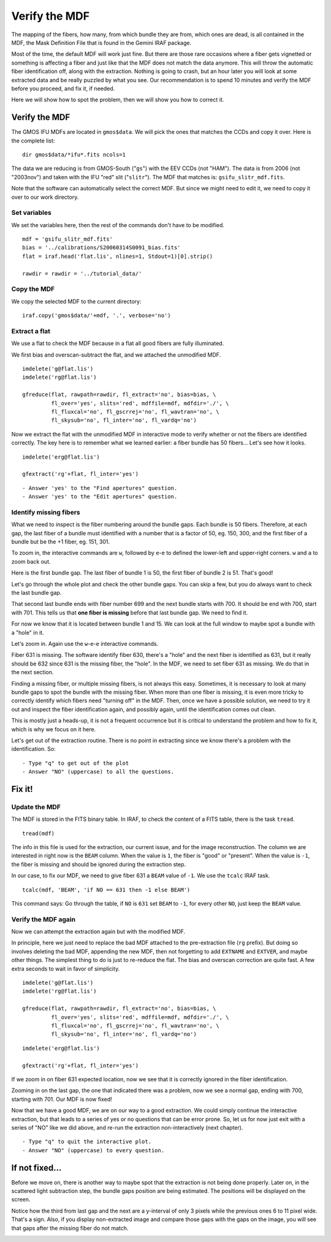 .. mdf.rst

.. _mdf:

**************
Verify the MDF
**************

.. image:: _graphics/GMOSIFU-ProcessChart_Science.png
   :scale: 20%
   :align: right

.. image:: _graphics/GMOSIFU-DRChart_MDF.png
   :scale: 20%
   :align: right

The mapping of the fibers, how many, from which bundle they are from, which
ones are dead, is all contained in the MDF, the Mask Definition File that is
found in the Gemini IRAF package.

Most of the time, the default MDF will work just fine.  But there are those
rare occasions where a fiber gets vignetted or something is affecting a fiber
and just like that the MDF does not match the data anymore.  This will
throw the automatic fiber identification off, along with the extraction.  Nothing
is going to crash, but an hour later you will look at some extracted data and be
really puzzled by what you see.  Our recommendation is to spend 10 minutes and
verify the MDF before you proceed, and fix it, if needed.

Here we will show how to spot the problem, then we will show you how to correct it.


Verify the MDF
==============

The GMOS IFU MDFs are located in ``gmos$data``.  We will pick the ones that
matches the CCDs and copy it over.  Here is the complete list::

    dir gmos$data/*ifu*.fits ncols=1

.. image:: _graphics/dirMDF.png
   :scale: 100 %
   :align: center

.. role:: strike

The data we are reducing is from GMOS-South ("``gs``") with the
EEV CCDs (not ":strike:`HAM`"). The data is from 2006 (not ":strike:`2003nov`")
and taken with the IFU "red" slit ("``slitr``").  The MDF that matches is:
``gsifu_slitr_mdf.fits``.

Note that the software can automatically select the correct MDF.  But since
we might need to edit it, we need to copy it over to our work directory.

Set variables
-------------
We set the variables here, then the rest of the commands don't have to be
modified.

::

    mdf = 'gsifu_slitr_mdf.fits'
    bias = '../calibrations/S20060314S0091_bias.fits'
    flat = iraf.head('flat.lis', nlines=1, Stdout=1)[0].strip()

    rawdir = rawdir = '../tutorial_data/'

Copy the MDF
------------
We copy the selected MDF to the current directory::


    iraf.copy('gmos$data/'+mdf, '.', verbose='no')

Extract a flat
--------------
We use a flat to check the MDF because in a flat all good fibers are fully
illuminated.

We first bias and overscan-subtract the flat, and we attached the unmodified
MDF.

::

    imdelete('g@flat.lis')
    imdelete('rg@flat.lis')

    gfreduce(flat, rawpath=rawdir, fl_extract='no', bias=bias, \
             fl_over='yes', slits='red', mdffile=mdf, mdfdir='./', \
             fl_fluxcal='no', fl_gscrrej='no', fl_wavtran='no', \
             fl_skysub='no', fl_inter='no', fl_vardq='no')

Now we extract the flat with the unmodified MDF in interactive mode to
verify whether or not the fibers are identified correctly.  The key here
is to remember what we learned earlier: a fiber bundle has 50 fibers...
Let's see how it looks.

::

    imdelete('erg@flat.lis')

    gfextract('rg'+flat, fl_inter='yes')

::

    - Answer 'yes' to the "Find apertures" question.
    - Answer 'yes' to the "Edit apertures" question.

.. image:: _graphics/MDFplot-all.png
   :scale: 90 %
   :align: center


Identify missing fibers
-----------------------
What we need to inspect is the fiber numbering around the bundle gaps.  Each
bundle is 50 fibers.  Therefore, at each gap, the last fiber of a bundle must
identified with a number that is a factor of 50, eg. 150, 300, and the first
fiber of a bundle but be the +1 fiber, eg. 151, 301.

To zoom in, the interactive commands are ``w``, followed by ``e``-``e`` to
defined the lower-left and upper-right corners.  ``w`` and ``a`` to zoom back
out.

Here is the first bundle gap.  The last fiber of bundle 1 is 50, the first
fiber of bundle 2 is 51.  That's good!

.. image:: _graphics/MDF50-51.png
   :scale: 90 %
   :align: center

Let's go through the whole plot and check the other bundle gaps.  You can
skip a few, but you do always want to check the last bundle gap.

.. image:: _graphics/MDF700-701.png
   :scale: 90 %
   :align: center

That second last bundle ends with fiber number 699 and the next bundle starts
with 700.  It should be end with 700, start with 701.  This tells us that
**one fiber is missing** before that last bundle gap.  We need to find it.

For now we know that it is located between bundle 1 and 15.  We can look at
the full window to maybe spot a bundle with a "hole" in it.

.. image:: _graphics/MDFplot-all-missingfiber.png
   :scale: 90 %
   :align: center

Let's zoom in.  Again use the ``w``-``e``-``e`` interactive commands.

.. image:: _graphics/MDF631-missing.png
   :scale: 90 %
   :align: center

Fiber 631 is missing.  The software identify fiber 630, there's a "hole" and
the next fiber is identified as 631, but it really should be 632 since 631
is the missing fiber, the "hole".  In the MDF, we need to set fiber 631 as
missing.  We do that in the next section.

Finding a missing fiber, or multiple missing fibers, is not always this easy.
Sometimes, it is necessary to look at many bundle gaps to spot the bundle
with the missing fiber.  When more than one fiber is missing, it is even
more tricky to correctly identify which fibers need "turning off" in the MDF.
Then, once we have a possible solution, we need to try it out and inspect
the fiber identification again, and possibly again, until the identification
comes out clean.

This is mostly just a heads-up, it is not a frequent occurrence but it is
critical to understand the problem and how to fix it, which is why we focus
on it here.

Let's get out of the extraction routine.  There is no point in extracting
since we know there's a problem with the identification.  So::

    - Type "q" to get out of the plot
    - Answer "NO" (uppercase) to all the questions.



Fix it!
=======

Update the MDF
--------------
The MDF is stored in the FITS binary table.  In IRAF, to check the content
of a FITS table, there is the task ``tread``.

::

    tread(mdf)

.. image:: _graphics/MDF-tread.png
   :scale: 100 %
   :align: center

The info in this file is used for the extraction, our current issue, and for
the image reconstruction.  The column we are interested in right now is the
``BEAM`` column.  When the value is ``1``, the fiber is "good" or "present".
When the value is ``-1``, the fiber is missing and should be ignored during
the extraction step.

In our case, to fix our MDF, we need to give fiber 631 a ``BEAM`` value of
``-1``.  We use the ``tcalc`` IRAF task.

::

    tcalc(mdf, 'BEAM', 'if NO == 631 then -1 else BEAM')

This command says: Go through the table, if ``NO`` is ``631`` set ``BEAM`` to
``-1``, for every other ``NO``, just keep the ``BEAM`` value.


Verify the MDF again
--------------------
Now we can attempt the extraction again but with the modified MDF.

In principle, here we just need to replace the bad MDF attached to the
pre-extraction file (``rg`` prefix).  But doing so involves deleting the
bad MDF, appending the new MDF, then not forgetting to add ``EXTNAME`` and
``EXTVER``, and maybe other things.  The simplest thing to do is just to
re-reduce the flat. The bias and overscan correction are quite fast.
A few extra seconds to wait in favor of simplicity.

::

    imdelete('g@flat.lis')
    imdelete('rg@flat.lis')

    gfreduce(flat, rawpath=rawdir, fl_extract='no', bias=bias, \
             fl_over='yes', slits='red', mdffile=mdf, mdfdir='./', \
             fl_fluxcal='no', fl_gscrrej='no', fl_wavtran='no', \
             fl_skysub='no', fl_inter='no', fl_vardq='no')


::

    imdelete('erg@flat.lis')

    gfextract('rg'+flat, fl_inter='yes')

If we zoom in on fiber 631 expected location, now we see that it is correctly
ignored in the fiber identification.

.. image:: _graphics/MDF631-ignored.png
   :scale: 90 %
   :align: center

Zooming in on the last gap, the one that indicated there was a problem, now
we see a normal gap, ending with 700, starting with 701.  Our MDF is now
fixed!

.. image:: _graphics/MDF700-701-fixed.png
   :scale: 90 %
   :align: center

Now that we have a good MDF, we are on our way to a good extraction.  We
could simply continue the interactive extraction, but that leads to a series
of yes or no questions that can be error prone.  So, let us for now just
exit with a series of "NO" like we did above, and re-run the extraction
non-interactively (next chapter).

::

    - Type "q" to quit the interactive plot.
    - Answer "NO" (uppercase) to every question.


If not fixed...
===============
Before we move on, there is another way to maybe spot that the extraction
is not being done properly.  Later on, in the scattered light subtraction
step, the bundle gaps position are being estimated.  The positions will be
displayed on the screen.

.. image:: _graphics/MDFbadgappositions.png
   :scale: 100 %
   :align: center

Notice how the third from last gap and the next are a y-interval of only 3
pixels while the previous ones 6 to 11 pixel wide. That's a sign.  Also,
if you display non-extracted image and compare those gaps with the gaps on
the image, you will see that gaps after the missing fiber do not match.

.. image:: _graphics/MDFbadgaps-donotmatch.png
   :scale: 100 %
   :align: center


